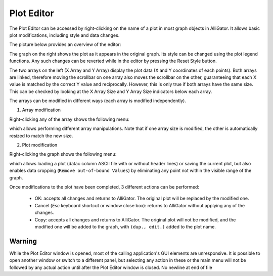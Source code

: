 .. _alligator-plot-editor:

Plot Editor
===========

The Plot Editor can be accessed by right-clicking on the name of a plot in most graph objects in AlliGator. It allows basic plot modifications, including style and data changes.

The picture below provides an overview of the editor:

.. image:: images/AlliGator-Plot-Editor-Window.png

The graph on the right shows the plot as it appears in the original graph. Its style can be changed using the plot legend functions. Any such changes can be reverted while in the editor by pressing the Reset Style button.

The two arrays on the left (X Array and Y Array) display the plot data (X and Y coordinates of each points). Both arrays are linked, therefore moving the scrollbar on one array also moves the scrollbar on the other, guaranteeing that each X value is matched by the correct Y value and reciprocally. However, this is only true if both arrays have the same size. This can be checked by looking at the X Array Size and Y Array Size indicators below each array.

The arrays can be modified in different ways (each array is modified independently).

1. Array modification

Right-clicking any of the array shows the following menu:

.. image:: images/Plot-Editor-Array-Menu.png

which allows performing different array manipulations. Note that if one array size is modified, the other is automatically resized to match the new size.

2. Plot modification

Right-clicking the graph shows the following menu:

.. image:: images/Plot-Editor-Graph-Menu.png

which allows loading a plot (datac column ASCII file with or without header lines) or saving the current plot, but also enables data cropping (``Remove out-of-bound Values``) by eliminating any point not within the visible range of the graph.

Once modifications to the plot have been completed, 3 different actions can be performed:

  + OK: accepts all changes and returns to AlliGator. The original plot will be replaced by the modified one. 
  + Cancel (`Esc` keyboard shortcut or window close box): returns to AlliGator without applying any of the changes.
  + Copy: accepts all changes and returns to AlliGator. The original plot will not be modified, and the modified one will be added to the graph, with ``(dup., edit.)`` added to the plot name. 

Warning
-------

While the Plot Editor window is opened, most of the calling application's GUI elements are unresponsive. It is possible to open another window or switch to a different panel, but selecting any action in these or the main menu will not be followed by any actual action until after the Plot Editor window is closed.
No newline at end of file
